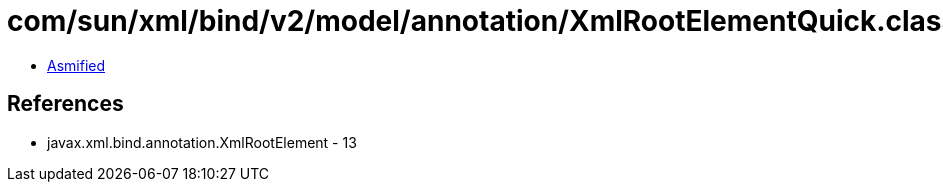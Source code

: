= com/sun/xml/bind/v2/model/annotation/XmlRootElementQuick.class

 - link:XmlRootElementQuick-asmified.java[Asmified]

== References

 - javax.xml.bind.annotation.XmlRootElement - 13
